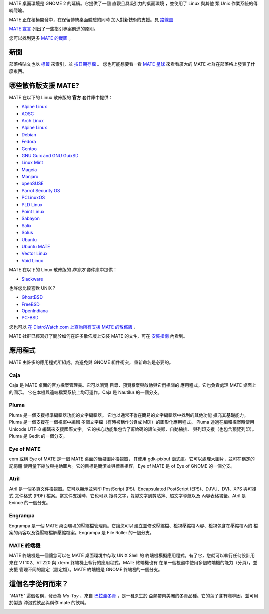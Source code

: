 .. link:
.. description:
.. tags: About,Applications,Screenshots
.. date: 2013-10-31 12:29:57
.. title: MATE 桌面環境
.. slug: index
.. pretty_url: False

MATE 桌面環境是 GNOME 2 的延續。它提供了一個 
直觀且具吸引力的桌面環境
，並使用了 Linux 與其他 
類 Unix 作業系統的傳統隱喻。

MATE 正在積極開發中，在保留傳統桌面體驗的同時
加入對新技術的支援。見 `路線圖 <http://wiki.mate-desktop.org/roadmap>`_ 

`MATE 宣言 <http://wiki.mate-desktop.org/board:manifesto>`_
列出了一些指引專案前進的原則。

.. image:: /screens/screenshot.jpg
    :align: center

您可以找到更多 `MATE 的截圖 <gallery/1.14/>`_ 。

----
新聞
----

.. post-list::
    :lang: en
    :stop: 5

部落格貼文也以 `標籤 <tags/>`_ 來索引，並 `按日期存檔 <archive/>`_ 。
您也可能想要看一看 `MATE 星球 <http://planet.mate-desktop.org>`_
來看看廣大的 MATE 社群在部落格上發表了什麼東西。

---------------------------------
哪些散佈版支援 MATE?
---------------------------------

MATE 在以下的 Linux 散佈版的 **官方** 套件庫中提供：

* `Alpine Linux <https://www.alpinelinux.org/>`_
* `AOSC <https://aosc.io/>`_
* `Arch Linux <http://www.archlinux.org>`_
* `Alpine Linux <https://www.alpinelinux.org/>`_
* `Debian <http://www.debian.org>`_
* `Fedora <http://www.fedoraproject.org>`_
* `Gentoo <http://www.gentoo.org>`_
* `GNU Guix and GNU GuixSD <https://gnu.org/s/guix>`_
* `Linux Mint <http://linuxmint.com>`_
* `Mageia <https://www.mageia.org/en/>`_
* `Manjaro <http://manjaro.org/>`_
* `openSUSE <http://www.opensuse.org>`_
* `Parrot Security OS <http://www.parrotsec.org/>`_
* `PCLinuxOS <http://www.pclinuxos.com/get-pclinuxos/mate/>`_
* `PLD Linux <https://www.pld-linux.org/>`_
* `Point Linux <http://pointlinux.org/>`_
* `Sabayon <http://www.sabayon.org>`_
* `Salix <http://www.salixos.org>`_
* `Solus <https://getsol.us/>`_
* `Ubuntu <http://www.ubuntu.com>`_
* `Ubuntu MATE <http://www.ubuntu-mate.org>`_
* `Vector Linux <http://vectorlinux.com>`_
* `Void Linux <http://www.voidlinux.eu/>`_

MATE 在以下的 Linux 散佈版的 *非官方* 套件庫中提供：

* `Slackware <http://www.slackware.com>`_

也許您比較喜歡 UNIX？

* `GhostBSD <http://ghostbsd.org>`_
* `FreeBSD <http://freebsd.org>`_
* `OpenIndiana <https://www.openindiana.org>`_
* `PC-BSD <http://www.pcbsd.org>`_

您也可以 `在 DistroWatch.com 上查詢所有支援 MATE 的散佈版 <http://distrowatch.org/search.php?desktop=MATE#distrosearch>`_ 。

MATE 社群已經寫好了關於如何在許多散佈版上安裝 MATE 的文件，可在
`安裝指南 <http://wiki.mate-desktop.org/download>`_ 內看到。

------------
應用程式
------------

MATE 由許多的應用程式所組成。為避免與 GNOME 組件衝突，
重新命名是必要的。

Caja
====

.. image:: /assets/img/mate/caja.png

Caja 是 MATE 桌面的官方檔案管理員。它可以瀏覽
目錄、預覽檔案與啟動與它們相關的
應用程式。它也負責處理 MATE 桌面上的圖示。
它在本機與遠端檔案系統上均可運作。Caja 是 Nautilus 的一個分支。 

Pluma
=====

.. image:: /assets/img/mate/pluma.png

Pluma 是一個支援標準編輯器功能的文字編輯器。
它也以通常不會在簡易的文字編輯器中找到的其他功能
擴充其基礎能力。Pluma 是一個支援在一個視窗中編輯
多個文字檔（有時被稱作分頁或 MDI）的圖形化應用程式。
Pluma 透過在編輯檔案時使用 Unicode UTF-8 編碼來支援國際文字。
它的核心功能集包含了原始碼的語法突顯、自動縮排、
與列印支援（也包含預覽列印）。Pluma 是 Gedit
的一個分支。 

Eye of MATE
===========

.. image:: /assets/img/mate/eom.png

eom 或稱 Eye of MATE 是一個 MATE 桌面的簡易圖片檢視器，
其使用 gdk-pixbuf 函式庫。它可以處理大圖片，並可在穩定的記憶體
使用量下縮放與捲動圖片。它的目標是簡潔並與標準相容。
Eye of MATE 是 of Eye of GNOME 的一個分支。

Atril
=====

.. image:: /assets/img/mate/atril.png

Atril 是一個多頁文件檢視器。它可以顯示並列印
PostScript (PS)、Encapsulated PostScript (EPS)、DJVU、DVI、XPS 與可攜式
文件格式 (PDF) 檔案。當文件支援時，它也可以
搜尋文字，複製文字到剪貼簿、超文字導航以及
內容表格書籤。Atril 是 Evince 的一個分支。

Engrampa
========

.. image:: /assets/img/mate/engrampa.png

Engrampa 是一個 MATE 桌面環境的壓縮檔管理員。它讓您可以
建立並修改壓縮檔、檢視壓縮檔內容、檢視包含在壓縮檔內的
檔案的內容以及從壓縮檔解壓縮檔案。Engrampa 是 File Roller
的一個分支。

MATE 終端機
=============

.. image:: /assets/img/mate/terminal.png

MATE 終端機是一個讓您可以在 MATE 桌面環境中存取 UNIX Shell 的
終端機模擬應用程式。有了它，您就可以執行任何設計用來在
VT102、VT220 與 xterm 終端機上執行的應用程式。MATE 終端機也有
在單一個視窗中使用多個終端機的能力（分頁），並支援
管理不同的設定（設定檔）。MATE 終端機是
GNOME 終端機的一個分支。

------------------------------
這個名字從何而來？
------------------------------

*"MATE"* 這個名稱，發音為 *Ma-Tay* ，來自 `巴拉圭冬青
<https://zh.wikipedia.org/wiki/%E5%B7%B4%E6%8B%89%E5%9C%AD%E5%86%AC%E9%9D%92>`_ ，是一種原生於
亞熱帶南美洲的冬青品種。它的葉子含有咖啡因，並可用於製造
沖泡式飲品與稱作 mate 的飲料。

.. image:: /assets/img/mate/yerba.jpg
    :align: center

